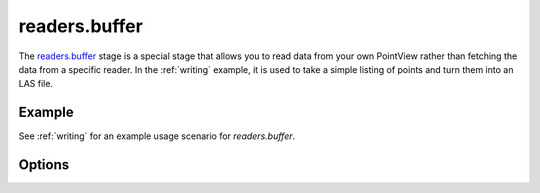 .. _readers.buffer.

readers.buffer
==============

The `readers.buffer`_ stage is a special stage that allows
you to read data from your own PointView rather than
fetching the data from a specific reader. In the :ref:`writing` example,
it is used to take a simple listing of points and turn them into an
LAS file.


Example
-------

See :ref:`writing` for an example usage scenario for `readers.buffer`.

Options
-------

